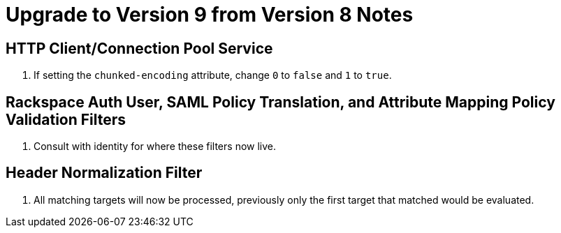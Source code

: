 = Upgrade to Version 9 from Version 8 Notes

== HTTP Client/Connection Pool Service
. If setting the `chunked-encoding` attribute, change `0` to `false` and `1` to `true`.

== Rackspace Auth User, SAML Policy Translation, and Attribute Mapping Policy Validation Filters
. Consult with identity for where these filters now live.

== Header Normalization Filter
. All matching targets will now be processed, previously only the first target that matched would be evaluated.
